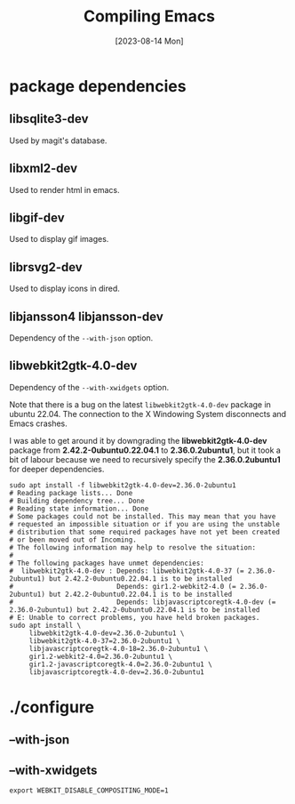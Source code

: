 #+TITLE: Compiling Emacs
#+categories: emacs
#+draft: true
#+date: [2023-08-14 Mon]

* package dependencies
** libsqlite3-dev

Used by  magit's database.

** libxml2-dev

Used to render html in emacs.

** libgif-dev

Used to display gif images.

** librsvg2-dev

Used to display icons in dired.

** libjansson4 libjansson-dev

Dependency of the ~--with-json~ option.

** libwebkit2gtk-4.0-dev

Dependency of the ~--with-xwidgets~ option.


Note that there is a bug on the latest ~libwebkit2gtk-4.0-dev~ package in ubuntu
22.04. The connection to the X Windowing System disconnects and Emacs crashes.

I was able to get around it by downgrading the *libwebkit2gtk-4.0-dev* package
from *2.42.2-0ubuntu0.22.04.1* to *2.36.0.2ubuntu1*, but it took a bit of labour
because we need to recursively specify the *2.36.0.2ubuntu1* for deeper
dependencies.

#+begin_src shell
  sudo apt install -f libwebkit2gtk-4.0-dev=2.36.0-2ubuntu1
  # Reading package lists... Done
  # Building dependency tree... Done
  # Reading state information... Done
  # Some packages could not be installed. This may mean that you have
  # requested an impossible situation or if you are using the unstable
  # distribution that some required packages have not yet been created
  # or been moved out of Incoming.
  # The following information may help to resolve the situation:
  # 
  # The following packages have unmet dependencies:
  #  libwebkit2gtk-4.0-dev : Depends: libwebkit2gtk-4.0-37 (= 2.36.0-2ubuntu1) but 2.42.2-0ubuntu0.22.04.1 is to be installed
  #                          Depends: gir1.2-webkit2-4.0 (= 2.36.0-2ubuntu1) but 2.42.2-0ubuntu0.22.04.1 is to be installed
  #                          Depends: libjavascriptcoregtk-4.0-dev (= 2.36.0-2ubuntu1) but 2.42.2-0ubuntu0.22.04.1 is to be installed
  # E: Unable to correct problems, you have held broken packages.
  sudo apt install \
       libwebkit2gtk-4.0-dev=2.36.0-2ubuntu1 \
       libwebkit2gtk-4.0-37=2.36.0-2ubuntu1 \
       libjavascriptcoregtk-4.0-18=2.36.0-2ubuntu1 \
       gir1.2-webkit2-4.0=2.36.0-2ubuntu1 \
       gir1.2-javascriptcoregtk-4.0=2.36.0-2ubuntu1 \
       libjavascriptcoregtk-4.0-dev=2.36.0-2ubuntu1
#+end_src

* ./configure
** --with-json
** --with-xwidgets

#+name: fix blank page on wsl
#+begin_src shell
export WEBKIT_DISABLE_COMPOSITING_MODE=1
#+end_src
